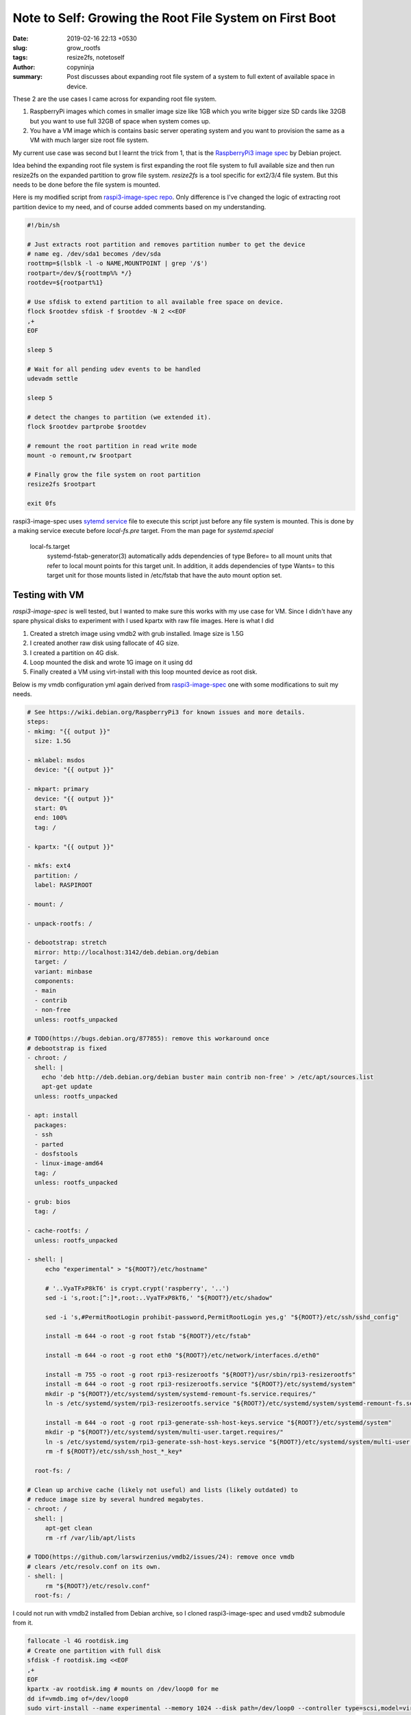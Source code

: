 Note to Self: Growing the Root File System on First Boot
########################################################

:date: 2019-02-16 22:13 +0530
:slug: grow_rootfs
:tags: resize2fs, notetoself
:author: copyninja
:summary: Post discusses about expanding root file system of a system to full
          extent of available space in device.

These 2 are the use cases I came across for expanding root file system.

1. RaspberryPi images which comes in smaller image size like 1GB which you write
   bigger size SD cards like 32GB but you want to use full 32GB of space when
   system comes up.

2. You have a VM image which is contains basic server operating system and you want
   to provision the same as a VM with much larger size root file system.

My current use case was second but I learnt the trick from 1, that is the
`RaspberryPi3 image spec <https://github.com/Debian/raspi3-image-spec>`_ by
Debian project.

Idea behind the expanding root file system is first expanding the root file
system to full available size and then run resize2fs on the expanded partition
to grow file system. *resize2fs* is a tool specific for ext2/3/4 file system.
But this needs to be done before the file system is mounted.

Here is my modified script from `raspi3-image-spec repo
<https://github.com/Debian/raspi3-image-spec/blob/master/rpi3-resizerootfs>`_.
Only difference is I've changed the logic of extracting root partition device to
my need, and of course added comments based on my understanding.

.. code:: shell

   #!/bin/sh

   # Just extracts root partition and removes partition number to get the device
   # name eg. /dev/sda1 becomes /dev/sda
   roottmp=$(lsblk -l -o NAME,MOUNTPOINT | grep '/$')
   rootpart=/dev/${roottmp%% */}
   rootdev=${rootpart%1}

   # Use sfdisk to extend partition to all available free space on device.
   flock $rootdev sfdisk -f $rootdev -N 2 <<EOF
   ,+
   EOF

   sleep 5

   # Wait for all pending udev events to be handled
   udevadm settle

   sleep 5

   # detect the changes to partition (we extended it).
   flock $rootdev partprobe $rootdev

   # remount the root partition in read write mode
   mount -o remount,rw $rootpart

   # Finally grow the file system on root partition
   resize2fs $rootpart

   exit 0fs


raspi3-image-spec uses `sytemd service
<https://github.com/Debian/raspi3-image-spec/blob/master/rpi3-resizerootfs.service>`_
file to execute this script just before any file system is mounted. This is done
by a making service execute before *local-fs.pre* target. From the man page for
*systemd.special*

   local-fs.target
       systemd-fstab-generator(3) automatically adds dependencies of type
       Before= to all mount units that refer to local mount points for this
       target unit. In addition, it adds dependencies of type Wants= to this
       target unit for those mounts listed in /etc/fstab that have the auto
       mount option set.

Testing with VM
===============

*raspi3-image-spec* is well tested, but I wanted to make sure this works with my
use case for VM. Since I didn't have any spare physical disks to experiment with
I used kpartx with raw file images. Here is what I did

1. Created a stretch image using vmdb2 with grub installed. Image size is 1.5G
2. I created another raw disk using fallocate of 4G size.
3. I created a partition on 4G disk.
4. Loop mounted the disk and wrote 1G image on it using dd
5. Finally created a VM using virt-install  with this loop mounted device as
   root disk.

Below is my vmdb configuration yml again derived from `raspi3-image-spec
<https://github.com/Debian/raspi3-image-spec/blob/master/raspi3.yaml>`_ one with
some modifications to suit my needs.

.. code:: yaml

   # See https://wiki.debian.org/RaspberryPi3 for known issues and more details.
   steps:
   - mkimg: "{{ output }}"
     size: 1.5G

   - mklabel: msdos
     device: "{{ output }}"

   - mkpart: primary
     device: "{{ output }}"
     start: 0%
     end: 100%
     tag: /

   - kpartx: "{{ output }}"

   - mkfs: ext4
     partition: /
     label: RASPIROOT

   - mount: /

   - unpack-rootfs: /

   - debootstrap: stretch
     mirror: http://localhost:3142/deb.debian.org/debian
     target: /
     variant: minbase
     components:
     - main
     - contrib
     - non-free
     unless: rootfs_unpacked

   # TODO(https://bugs.debian.org/877855): remove this workaround once
   # debootstrap is fixed
   - chroot: /
     shell: |
       echo 'deb http://deb.debian.org/debian buster main contrib non-free' > /etc/apt/sources.list
       apt-get update
     unless: rootfs_unpacked

   - apt: install
     packages:
     - ssh
     - parted
     - dosfstools
     - linux-image-amd64
     tag: /
     unless: rootfs_unpacked

   - grub: bios
     tag: /

   - cache-rootfs: /
     unless: rootfs_unpacked

   - shell: |
        echo "experimental" > "${ROOT?}/etc/hostname"

        # '..VyaTFxP8kT6' is crypt.crypt('raspberry', '..')
        sed -i 's,root:[^:]*,root:..VyaTFxP8kT6,' "${ROOT?}/etc/shadow"

        sed -i 's,#PermitRootLogin prohibit-password,PermitRootLogin yes,g' "${ROOT?}/etc/ssh/sshd_config"

        install -m 644 -o root -g root fstab "${ROOT?}/etc/fstab"

        install -m 644 -o root -g root eth0 "${ROOT?}/etc/network/interfaces.d/eth0"

        install -m 755 -o root -g root rpi3-resizerootfs "${ROOT?}/usr/sbin/rpi3-resizerootfs"
        install -m 644 -o root -g root rpi3-resizerootfs.service "${ROOT?}/etc/systemd/system"
        mkdir -p "${ROOT?}/etc/systemd/system/systemd-remount-fs.service.requires/"
        ln -s /etc/systemd/system/rpi3-resizerootfs.service "${ROOT?}/etc/systemd/system/systemd-remount-fs.service.requires/rpi3-resizerootfs.service"

        install -m 644 -o root -g root rpi3-generate-ssh-host-keys.service "${ROOT?}/etc/systemd/system"
        mkdir -p "${ROOT?}/etc/systemd/system/multi-user.target.requires/"
        ln -s /etc/systemd/system/rpi3-generate-ssh-host-keys.service "${ROOT?}/etc/systemd/system/multi-user.target.requires/rpi3-generate-ssh-host-keys.service"
        rm -f ${ROOT?}/etc/ssh/ssh_host_*_key*

     root-fs: /

   # Clean up archive cache (likely not useful) and lists (likely outdated) to
   # reduce image size by several hundred megabytes.
   - chroot: /
     shell: |
        apt-get clean
        rm -rf /var/lib/apt/lists

   # TODO(https://github.com/larswirzenius/vmdb2/issues/24): remove once vmdb
   # clears /etc/resolv.conf on its own.
   - shell: |
        rm "${ROOT?}/etc/resolv.conf"
     root-fs: /

I could not run with vmdb2 installed from Debian archive, so I cloned
raspi3-image-spec and used vmdb2 submodule from it.

.. code:: shell

   fallocate -l 4G rootdisk.img
   # Create one partition with full disk
   sfdisk -f rootdisk.img <<EOF
   ,+
   EOF
   kpartx -av rootdisk.img # mounts on /dev/loop0 for me
   dd if=vmdb.img of=/dev/loop0
   sudo virt-install --name experimental --memory 1024 --disk path=/dev/loop0 --controller type=scsi,model=virtio-scsi --boot hd --network bridge=lxcbr0

Once VM booted I could see the root file system is 4G of size instead of 1.5G it
was after using dd to write image on to it. So success!.
